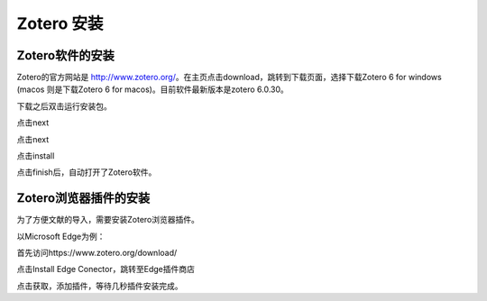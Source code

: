Zotero 安装
=======
Zotero软件的安装
----------------
Zotero的官方网站是 `http://www.zotero.org/ <http://www.zotero.org/>`_。在主页点击download，跳转到下载页面，选择下载Zotero 6 for windows (macos 则是下载Zotero 6 for macos)。目前软件最新版本是zotero 6.0.30。

下载之后双击运行安装包。

点击next

点击next

点击install

点击finish后，自动打开了Zotero软件。

Zotero浏览器插件的安装
--------------------
为了方便文献的导入，需要安装Zotero浏览器插件。

以Microsoft Edge为例：

首先访问https://www.zotero.org/download/

点击Install Edge Conector，跳转至Edge插件商店

点击获取，添加插件，等待几秒插件安装完成。

